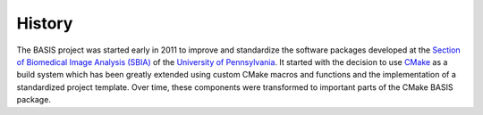 .. _History:

History
=======

The BASIS project was started early in 2011 to improve and standardize the software
packages developed at the `Section of Biomedical Image Analysis (SBIA) <http://www.rad.upenn.edu/sbia/>`__
of the `University of Pennsylvania <http://www.upenn.edu/>`__. It started with the decision 
to use CMake_ as a build system which has been greatly extended using custom CMake
macros and functions and the implementation of a standardized project template. Over time,
these components were transformed to important parts of the CMake BASIS package.

.. _CMake: http://www.cmake.org
